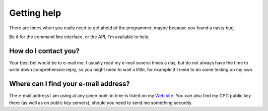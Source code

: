 Getting help
############

There are times when you really need to get ahold of the programmer, maybe
because you found a nasty bug.

Be it for the command line interface, or the API, I'm available to help.

How do I contact you?
*********************

Your best bet would be to e-mail me.
I usually read my e-mail several times a day, but do not always have the time
to write down comprehensive reply, so you might need to wait a little, for
example if I need to do some testing on my own.

Where can I find your e-mail address?
*************************************

The e-mail address I am using at any given point in time is listed on my
`Web site <http://campanel.la/>`_. You can also find my GPG public key there
(as well as on public key servers), should you need to send me something
securely.

